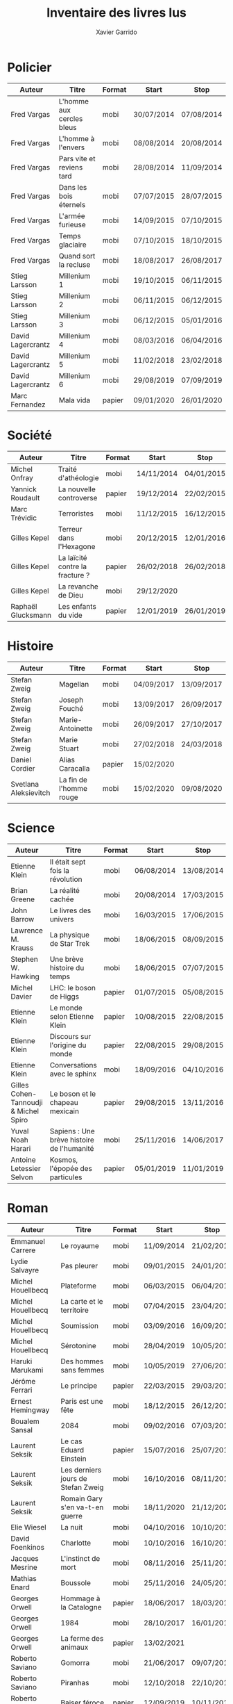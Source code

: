 #+TITLE: Inventaire des livres lus
#+AUTHOR: Xavier Garrido
#+DESCRIPTION: Document contenant les noms des auteurs et
#+DESCRIPTION: les titres de livres lus dans un passé ± récent
#+STARTUP: entitiespretty
#+OPTIONS: toc:nil title:nil date:nil

* Policier

|-------------------+---------------------------+--------+------------+------------|
| Auteur            | Titre                     | Format | Start      | Stop       |
|-------------------+---------------------------+--------+------------+------------|
| Fred Vargas       | L'homme aux cercles bleus | mobi   | 30/07/2014 | 07/08/2014 |
| Fred Vargas       | L'homme à l'envers        | mobi   | 08/08/2014 | 20/08/2014 |
| Fred Vargas       | Pars vite et reviens tard | mobi   | 28/08/2014 | 11/09/2014 |
| Fred Vargas       | Dans les bois éternels    | mobi   | 07/07/2015 | 28/07/2015 |
| Fred Vargas       | L'armée furieuse          | mobi   | 14/09/2015 | 07/10/2015 |
| Fred Vargas       | Temps glaciaire           | mobi   | 07/10/2015 | 18/10/2015 |
| Fred Vargas       | Quand sort la recluse     | mobi   | 18/08/2017 | 26/08/2017 |
| Stieg Larsson     | Millenium 1               | mobi   | 19/10/2015 | 06/11/2015 |
| Stieg Larsson     | Millenium 2               | mobi   | 06/11/2015 | 06/12/2015 |
| Stieg Larsson     | Millenium 3               | mobi   | 06/12/2015 | 05/01/2016 |
| David Lagercrantz | Millenium 4               | mobi   | 08/03/2016 | 06/04/2016 |
| David Lagercrantz | Millenium 5               | mobi   | 11/02/2018 | 23/02/2018 |
| David Lagercrantz | Millenium 6               | mobi   | 29/08/2019 | 07/09/2019 |
| Marc Fernandez    | Mala vida                 | papier | 09/01/2020 | 26/01/2020 |
|-------------------+---------------------------+--------+------------+------------|

* Société

|--------------------+---------------------------------+--------+------------+------------|
| Auteur             | Titre                           | Format | Start      | Stop       |
|--------------------+---------------------------------+--------+------------+------------|
| Michel Onfray      | Traité d'athéologie             | mobi   | 14/11/2014 | 04/01/2015 |
| Yannick Roudault   | La nouvelle controverse         | papier | 19/12/2014 | 22/02/2015 |
| Marc Trévidic      | Terroristes                     | mobi   | 11/12/2015 | 16/12/2015 |
| Gilles Kepel       | Terreur dans l'Hexagone         | mobi   | 20/12/2015 | 12/01/2016 |
| Gilles Kepel       | La laïcité contre la fracture ? | papier | 26/02/2018 | 26/02/2018 |
| Gilles Kepel       | La revanche de Dieu             | mobi   | 29/12/2020 |            |
| Raphaël Glucksmann | Les enfants du vide             | papier | 12/01/2019 | 26/01/2019 |
|--------------------+---------------------------------+--------+------------+------------|

* Histoire

|-----------------------+-------------------------+--------+------------+------------|
| Auteur                | Titre                   | Format | Start      | Stop       |
|-----------------------+-------------------------+--------+------------+------------|
| Stefan Zweig          | Magellan                | mobi   | 04/09/2017 | 13/09/2017 |
| Stefan Zweig          | Joseph Fouché           | mobi   | 13/09/2017 | 26/09/2017 |
| Stefan Zweig          | Marie-Antoinette        | mobi   | 26/09/2017 | 27/10/2017 |
| Stefan Zweig          | Marie Stuart            | mobi   | 27/02/2018 | 24/03/2018 |
| Daniel Cordier        | Alias Caracalla         | papier | 15/02/2020 |            |
| Svetlana Aleksievitch | La fin de l'homme rouge | mobi   | 15/02/2020 | 09/08/2020 |
|-----------------------+-------------------------+--------+------------+------------|

* Science

|---------------------------------------+--------------------------------------------+--------+------------+------------|
| Auteur                                | Titre                                      | Format | Start      | Stop       |
|---------------------------------------+--------------------------------------------+--------+------------+------------|
| Etienne Klein                         | Il était sept fois la révolution           | mobi   | 06/08/2014 | 13/08/2014 |
| Brian Greene                          | La réalité cachée                          | mobi   | 20/08/2014 | 17/03/2015 |
| John Barrow                           | Le livres des univers                      | mobi   | 16/03/2015 | 17/06/2015 |
| Lawrence M. Krauss                    | La physique de Star Trek                   | mobi   | 18/06/2015 | 08/09/2015 |
| Stephen W. Hawking                    | Une brève histoire du temps                | mobi   | 18/06/2015 | 07/07/2015 |
| Michel Davier                         | LHC: le boson de Higgs                     | papier | 01/07/2015 | 05/08/2015 |
| Etienne Klein                         | Le monde selon Etienne Klein               | papier | 10/08/2015 | 22/08/2015 |
| Etienne Klein                         | Discours sur l'origine du monde            | papier | 22/08/2015 | 29/08/2015 |
| Etienne Klein                         | Conversations avec le sphinx               | mobi   | 18/09/2016 | 04/10/2016 |
| Gilles Cohen-Tannoudji & Michel Spiro | Le boson et le chapeau mexicain            | papier | 29/08/2015 | 13/11/2016 |
| Yuval Noah Harari                     | Sapiens : Une brève histoire de l'humanité | mobi   | 25/11/2016 | 14/06/2017 |
| Antoine Letessier Selvon              | Kosmos, l'épopée des particules            | papier | 05/01/2019 | 11/01/2019 |
|---------------------------------------+--------------------------------------------+--------+------------+------------|

* Roman

|--------------------------+------------------------------------+--------+------------+------------|
| Auteur                   | Titre                              | Format | Start      | Stop       |
|--------------------------+------------------------------------+--------+------------+------------|
| Emmanuel Carrere         | Le royaume                         | mobi   | 11/09/2014 | 21/02/2015 |
| Lydie Salvayre           | Pas pleurer                        | mobi   | 09/01/2015 | 24/01/2015 |
| Michel Houellbecq        | Plateforme                         | mobi   | 06/03/2015 | 06/04/2015 |
| Michel Houellbecq        | La carte et le territoire          | mobi   | 07/04/2015 | 23/04/2015 |
| Michel Houellbecq        | Soumission                         | mobi   | 03/09/2016 | 16/09/2016 |
| Michel Houellbecq        | Sérotonine                         | mobi   | 28/04/2019 | 10/05/2019 |
| Haruki Marukami          | Des hommes sans femmes             | mobi   | 10/05/2019 | 27/06/2019 |
| Jérôme Ferrari           | Le principe                        | papier | 22/03/2015 | 29/03/2015 |
| Ernest Hemingway         | Paris est une fête                 | mobi   | 18/12/2015 | 26/12/2015 |
| Boualem Sansal           | 2084                               | mobi   | 09/02/2016 | 07/03/2016 |
| Laurent Seksik           | Le cas Eduard Einstein             | papier | 15/07/2016 | 25/07/2016 |
| Laurent Seksik           | Les derniers jours de Stefan Zweig | mobi   | 16/10/2016 | 08/11/2016 |
| Laurent Seksik           | Romain Gary s'en va-t-en guerre    | mobi   | 18/11/2020 | 21/12/2020 |
| Elie Wiesel              | La nuit                            | mobi   | 04/10/2016 | 10/10/2016 |
| David Foenkinos          | Charlotte                          | mobi   | 10/10/2016 | 16/10/2016 |
| Jacques Mesrine          | L'instinct de mort                 | mobi   | 08/11/2016 | 25/11/2016 |
| Mathias Enard            | Boussole                           | mobi   | 25/11/2016 | 24/05/2017 |
| Georges Orwell           | Hommage à la Catalogne             | papier | 18/06/2017 | 18/03/2018 |
| Georges Orwell           | 1984                               | mobi   | 28/10/2017 | 16/01/2018 |
| Georges Orwell           | La ferme des animaux               | papier | 13/02/2021 |            |
| Roberto Saviano          | Gomorra                            | mobi   | 21/06/2017 | 09/07/2017 |
| Roberto Saviano          | Piranhas                           | mobi   | 12/10/2018 | 22/10/2018 |
| Roberto Saviano          | Baiser féroce                      | papier | 12/09/2019 | 10/11/2019 |
| Albert Camus             | L'étranger                         | mobi   | 10/07/2017 | 15/07/2017 |
| Kamel Daoud              | Mersault, contre enquête           | mobi   | 15/07/2017 | 29/07/2017 |
| Harper Lee               | Ne tirez pas sur l'oiseau moqueur  | mobi   | 29/07/2017 | 11/08/2017 |
| Stefan Zweig             | Le joueur d'échec                  | mobi   | 27/10/2017 | 28/10/2017 |
| Olivier Guez             | La disparition de Josef Mengele    | papier | 02/02/2018 | 11/02/2018 |
| Eric Vuillard            | L'ordre du jour                    | mobi   | 24/03/2018 | 28/03/2018 |
| Jonathan Littell         | Les bienvaillantes                 | mobi   | 28/03/2018 | 02/08/2018 |
| Marc Dugain              | La chambre des officiers           | papier | 03/08/2018 | 07/08/2018 |
| Marc Dugain              | Ils vont tuer Robert Kennedy       | mobi   | 30/03/2019 | 28/04/2019 |
| Marc Dugain              | Transparence                       | mobi   | 27/06/2019 | 02/07/2019 |
| Umberto Eco              | Le nom de la rose                  | mobi   | 07/08/2018 | 12/10/2018 |
| Arturo Perez-Reverte     | Falco                              | papier | 26/01/2019 | 18/02/2019 |
| John Steinbeck           | Les raisins de la colère           | mobi   | 13/10/2018 | 20/02/2019 |
| Pierre Lemaitre          | Cadres noirs                       | papier | 24/02/2019 | 11/03/2019 |
| Pierre Lemaitre          | Au revoir là-haut                  | papier | 04/07/2020 | 22/07/2020 |
| Pierre Lemaitre          | Couleurs de l'incendie             | mobi   | 19/09/2020 | 30/09/2020 |
| Pierre Lemaitre          | Miroir de nos peines               | mobi   | 01/10/2020 | 17/10/2020 |
| Philippe Lançon          | Le lambeau                         | mobi   | 02/07/2019 | 22/01/2020 |
| Virginie Despentes       | Vernon Subutex T1                  | mobi   | 13/07/2019 | 30/07/2019 |
| Virginie Despentes       | Vernon Subutex T2                  | mobi   | 30/07/2019 | 09/08/2019 |
| Virginie Despentes       | Vernon Subutex T3                  | mobi   | 09/08/2019 | 19/08/2019 |
| Bruno Tessarech          | Les sentinelles                    | papier | 22/01/2020 | 23/02/2020 |
| Chimamanda Ngozi Adichie | Americanah                         | mobi   | 22/01/2020 | 18/09/2020 |
| Edward Snowden           | Mémoires vives                     | mobi   | 17/10/2020 | 15/11/2020 |
| Hervé Le Tellier         | L'anomalie                         | mobi   | 21/12/2020 | 25/12/2020 |
| Hervé Le Tellier         | Moi et François Mitterand          | mobi   | 29/12/2020 | 29/12/2020 |
| Fernando Arumburu        | Patria                             | mobi   | 29/12/2020 | 10/02/2021 |
| Florence Aubenas         | L'inconnu de la poste              | mobi   | 18/02/2021 | 26/02/2021 |
| Patrick Süskind          | Le parfum                          | mobi   | 26/02/2021 | 12/03/2021 |
|--------------------------+------------------------------------+--------+------------+------------|

* Non terminés

|----------------+-----------------------------------------------+--------+------------+------|
| Auteur         | Titre                                         | Format | Start      | Stop |
|----------------+-----------------------------------------------+--------+------------+------|
| Hugh Thomas    | La guerre d'Espagne                           | papier | 12/01/2016 |      |
| Vikram Chandra | Geek sublime                                  | papier | 22/02/2015 |      |
| Thomas Piketty | Le capital au XXI^{ème} siècle                   | mobi   | 22/04/2015 |      |
| Michel Onfray  | Décadence, vie et mort du judéo-christianisme | mobi   | 22/02/2019 |      |
|----------------+-----------------------------------------------+--------+------------+------|
